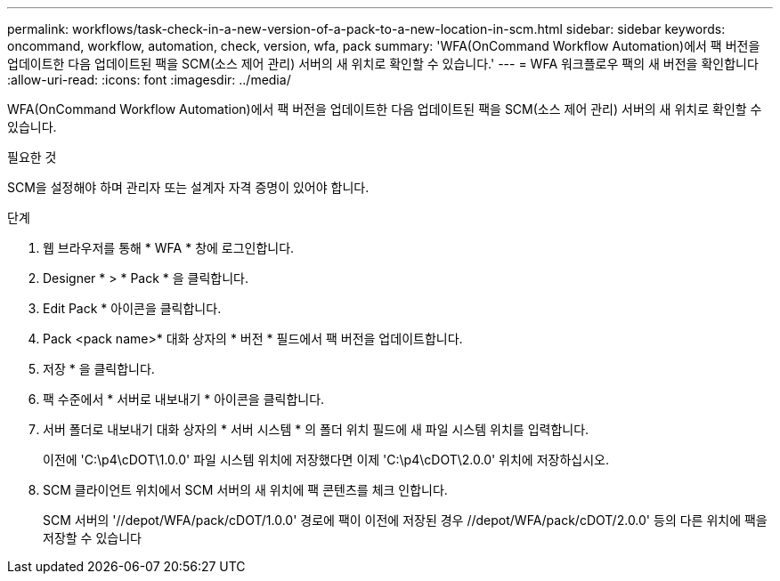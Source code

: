 ---
permalink: workflows/task-check-in-a-new-version-of-a-pack-to-a-new-location-in-scm.html 
sidebar: sidebar 
keywords: oncommand, workflow, automation, check, version, wfa, pack 
summary: 'WFA(OnCommand Workflow Automation)에서 팩 버전을 업데이트한 다음 업데이트된 팩을 SCM(소스 제어 관리) 서버의 새 위치로 확인할 수 있습니다.' 
---
= WFA 워크플로우 팩의 새 버전을 확인합니다
:allow-uri-read: 
:icons: font
:imagesdir: ../media/


[role="lead"]
WFA(OnCommand Workflow Automation)에서 팩 버전을 업데이트한 다음 업데이트된 팩을 SCM(소스 제어 관리) 서버의 새 위치로 확인할 수 있습니다.

.필요한 것
SCM을 설정해야 하며 관리자 또는 설계자 자격 증명이 있어야 합니다.

.단계
. 웹 브라우저를 통해 * WFA * 창에 로그인합니다.
. Designer * > * Pack * 을 클릭합니다.
. Edit Pack * 아이콘을 클릭합니다.
. Pack <pack name>* 대화 상자의 * 버전 * 필드에서 팩 버전을 업데이트합니다.
. 저장 * 을 클릭합니다.
. 팩 수준에서 * 서버로 내보내기 * 아이콘을 클릭합니다.
. 서버 폴더로 내보내기 대화 상자의 * 서버 시스템 * 의 폴더 위치 필드에 새 파일 시스템 위치를 입력합니다.
+
이전에 'C:\p4\cDOT\1.0.0' 파일 시스템 위치에 저장했다면 이제 'C:\p4\cDOT\2.0.0' 위치에 저장하십시오.

. SCM 클라이언트 위치에서 SCM 서버의 새 위치에 팩 콘텐츠를 체크 인합니다.
+
SCM 서버의 '//depot/WFA/pack/cDOT/1.0.0' 경로에 팩이 이전에 저장된 경우 //depot/WFA/pack/cDOT/2.0.0' 등의 다른 위치에 팩을 저장할 수 있습니다



